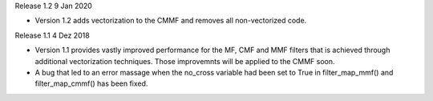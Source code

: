 Release 1.2 9 Jan 2020

* Version 1.2 adds vectorization to the CMMF and removes all non-vectorized code.


Release 1.1 4 Dez 2018

* Version 1.1 provides vastly improved performance for the MF, CMF and MMF filters that is achieved through additional vectorization techniques. Those improvemnts will be applied to the CMMF soon.
* A bug that led to an error massage when the no_cross variable had been set to True in filter_map_mmf() and filter_map_cmmf() has been fixed.
